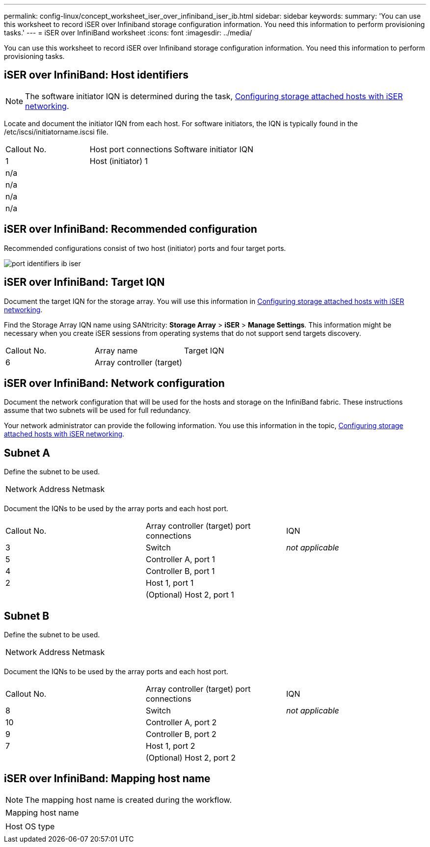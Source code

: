 ---
permalink: config-linux/concept_worksheet_iser_over_infiniband_iser_ib.html
sidebar: sidebar
keywords: 
summary: 'You can use this worksheet to record iSER over Infiniband storage configuration information. You need this information to perform provisioning tasks.'
---
= iSER over InfiniBand worksheet
:icons: font
:imagesdir: ../media/

[.lead]
You can use this worksheet to record iSER over Infiniband storage configuration information. You need this information to perform provisioning tasks.

== iSER over InfiniBand: Host identifiers

NOTE: The software initiator IQN is determined during the task, xref:task_configure_networking_for_storage_attached_hosts_iser_over_infiniband.adoc[Configuring storage attached hosts with iSER networking].

Locate and document the initiator IQN from each host. For software initiators, the IQN is typically found in the /etc/iscsi/initiatorname.iscsi file.

|===
| Callout No.| Host port connections| Software initiator IQN
a|
1
a|
Host (initiator) 1
a|
 
a|
n/a
a|
 
a|
 
a|
n/a
a|
 
a|
 
a|
n/a
a|
 
a|
 
a|
n/a
a|
 
a|
 
|===

== iSER over InfiniBand: Recommended configuration

Recommended configurations consist of two host (initiator) ports and four target ports.

image::../media/port_identifiers_ib_iser.gif[]

== iSER over InfiniBand: Target IQN

Document the target IQN for the storage array. You will use this information in xref:task_configure_networking_for_storage_attached_hosts_iser_over_infiniband.adoc[Configuring storage attached hosts with iSER networking].

Find the Storage Array IQN name using SANtricity: *Storage Array* > *iSER* > *Manage Settings*. This information might be necessary when you create iSER sessions from operating systems that do not support send targets discovery.

|===
| Callout No.| Array name| Target IQN
a|
6
a|
Array controller (target)
a|
 
|===

== iSER over InfiniBand: Network configuration

Document the network configuration that will be used for the hosts and storage on the InfiniBand fabric. These instructions assume that two subnets will be used for full redundancy.

Your network administrator can provide the following information. You use this information in the topic, xref:task_configure_networking_for_storage_attached_hosts_iser_over_infiniband.adoc[Configuring storage attached hosts with iSER networking].

== Subnet A

Define the subnet to be used.

|===
| Network Address| Netmask
a|
 
a|
 
|===
Document the IQNs to be used by the array ports and each host port.

|===
| Callout No.| Array controller (target) port connections| IQN
a|
3
a|
Switch
a|
_not applicable_
a|
5
a|
Controller A, port 1
a|
 
a|
4
a|
Controller B, port 1
a|
 
a|
2
a|
Host 1, port 1
a|
 
a|
 
a|
(Optional) Host 2, port 1
a|
 
|===

== Subnet B

Define the subnet to be used.

|===
| Network Address| Netmask
a|
 
a|
 
|===
Document the IQNs to be used by the array ports and each host port.

|===
| Callout No.| Array controller (target) port connections| IQN
a|
8
a|
Switch
a|
_not applicable_
a|
10
a|
Controller A, port 2
a|
 
a|
9
a|
Controller B, port 2
a|
 
a|
7
a|
Host 1, port 2
a|
 
a|
 
a|
(Optional) Host 2, port 2
a|
 
|===

== iSER over InfiniBand: Mapping host name

NOTE: The mapping host name is created during the workflow.

|===
a|
Mapping host name
a|
 
a|
Host OS type
a|
 
|===
